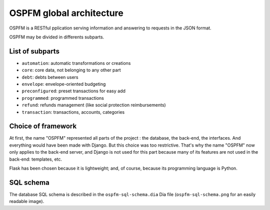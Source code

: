 #########################
OSPFM global architecture
#########################

OSPFM is  a RESTful  pplication serving information  and answering  to requests
in the JSON format.

OSPFM may be divided in differents subparts.

List of subparts
================

* ``automation``: automatic transformations or creations
* ``core``: core data, not belonging to any other part
* ``debt``: debts between users
* ``envelope``: envelope-oriented budgeting
* ``preconfigured``: preset transactions for easy add
* ``programmed``: programmed transactions
* ``refund``: refunds management (like social protection reimbursements)
* ``transaction``: transactions, accounts, categories

Choice of framework
===================

At first, the name "OSPFM" represented all parts of the project : the database,
the back-end, the interfaces.  And everything would have been made with Django.
But this  choice  was too  restrictive.  That's why  the name "OSPFM"  now only
applies to the  back-end server, and  Django is not used for  this part because
many of its features are not used in the back-end: templates, etc.

Flask has been  chosen because it is lightweight;  and, of course,  because its
programming language is Python.

SQL schema
==========

The database SQL  schema is described in the  ``ospfm-sql-schema.dia`` Dia file
(``ospfm-sql-schema.png`` for an easily readable image).
